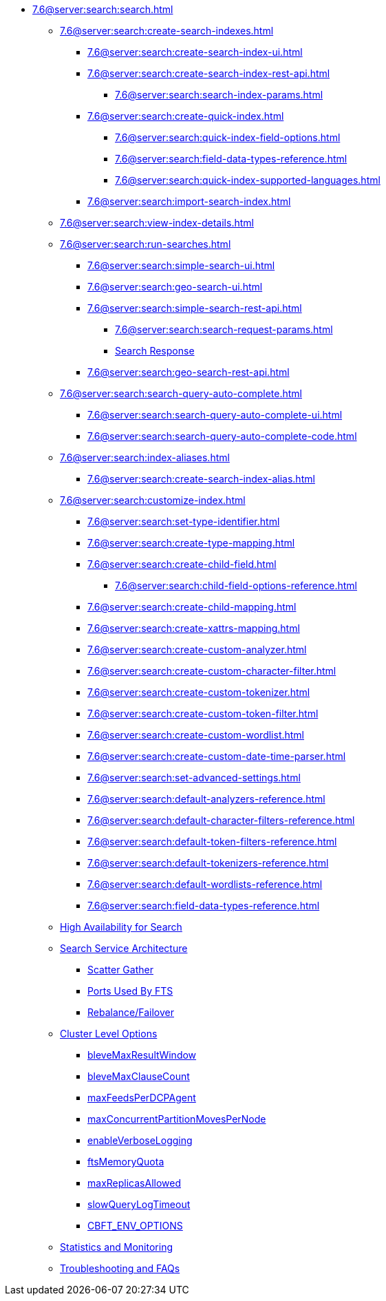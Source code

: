 * xref:7.6@server:search:search.adoc[]
  ** xref:7.6@server:search:create-search-indexes.adoc[]
    *** xref:7.6@server:search:create-search-index-ui.adoc[]
    *** xref:7.6@server:search:create-search-index-rest-api.adoc[]
      **** xref:7.6@server:search:search-index-params.adoc[]
    *** xref:7.6@server:search:create-quick-index.adoc[]
      **** xref:7.6@server:search:quick-index-field-options.adoc[]
      **** xref:7.6@server:search:field-data-types-reference.adoc[]
      **** xref:7.6@server:search:quick-index-supported-languages.adoc[]
    *** xref:7.6@server:search:import-search-index.adoc[]
  ** xref:7.6@server:search:view-index-details.adoc[]
  ** xref:7.6@server:search:run-searches.adoc[]
    *** xref:7.6@server:search:simple-search-ui.adoc[]
    *** xref:7.6@server:search:geo-search-ui.adoc[]
    *** xref:7.6@server:search:simple-search-rest-api.adoc[]
      **** xref:7.6@server:search:search-request-params.adoc[]
      **** xref:7.6@server:fts:fts-search-response.adoc[Search Response]
    *** xref:7.6@server:search:geo-search-rest-api.adoc[]
  ** xref:7.6@server:search:search-query-auto-complete.adoc[]
    *** xref:7.6@server:search:search-query-auto-complete-ui.adoc[]
    *** xref:7.6@server:search:search-query-auto-complete-code.adoc[]
  ** xref:7.6@server:search:index-aliases.adoc[]
    *** xref:7.6@server:search:create-search-index-alias.adoc[]
  ** xref:7.6@server:search:customize-index.adoc[]
    *** xref:7.6@server:search:set-type-identifier.adoc[]
    *** xref:7.6@server:search:create-type-mapping.adoc[]
    *** xref:7.6@server:search:create-child-field.adoc[]
      **** xref:7.6@server:search:child-field-options-reference.adoc[]
    *** xref:7.6@server:search:create-child-mapping.adoc[]
    *** xref:7.6@server:search:create-xattrs-mapping.adoc[]
    *** xref:7.6@server:search:create-custom-analyzer.adoc[]
    *** xref:7.6@server:search:create-custom-character-filter.adoc[]
    *** xref:7.6@server:search:create-custom-tokenizer.adoc[]
    *** xref:7.6@server:search:create-custom-token-filter.adoc[]
    *** xref:7.6@server:search:create-custom-wordlist.adoc[]
    *** xref:7.6@server:search:create-custom-date-time-parser.adoc[]
    *** xref:7.6@server:search:set-advanced-settings.adoc[]
    *** xref:7.6@server:search:default-analyzers-reference.adoc[]
    *** xref:7.6@server:search:default-character-filters-reference.adoc[]
    *** xref:7.6@server:search:default-token-filters-reference.adoc[]
    *** xref:7.6@server:search:default-tokenizers-reference.adoc[]
    *** xref:7.6@server:search:default-wordlists-reference.adoc[]
    *** xref:7.6@server:search:field-data-types-reference.adoc[]
  ** xref:7.6@server:fts:fts-high-availability-for-search.adoc[High Availability for Search]
  ** xref:7.6@server:fts:fts-architecture.adoc[Search Service Architecture]
    *** xref:7.6@server:fts:fts-architecture-scatter-gather.adoc[Scatter Gather]
    *** xref:7.6@server:fts:fts-architecture-ports-used.adoc[Ports Used By FTS]
    *** xref:7.6@server:fts:fts-rebalance-failover.adoc[Rebalance/Failover]
  ** xref:7.6@server:fts:fts-cluster-options.adoc[Cluster Level Options]
    *** xref:7.6@server:fts:fts-advanced-settings-bleveMaxResultWindow.adoc[bleveMaxResultWindow]
    *** xref:7.6@server:fts:fts-advanced-settings-bleveMaxClauseCount.adoc[bleveMaxClauseCount]
    *** xref:7.6@server:fts:fts-advanced-settings-maxFeedsPerDCPAgent.adoc[maxFeedsPerDCPAgent]
    *** xref:7.6@server:fts:fts-advance-settings-maxConcurrentPartitionMovesPerNode.adoc[maxConcurrentPartitionMovesPerNode]
    *** xref:7.6@server:fts:fts-advanced-settings-enableVerboseLogging.adoc[enableVerboseLogging]
    *** xref:7.6@server:fts:fts-advanced-settings-ftsMemoryQuota.adoc[ftsMemoryQuota]
    *** xref:7.6@server:fts:fts-advanced-settings-maxReplicasAllowed.adoc[maxReplicasAllowed]
    *** xref:7.6@server:fts:fts-advanced-settings-slowQueryLogTimeout.adoc[slowQueryLogTimeout]
    *** xref:7.6@server:fts:fts-advanced-settings-CBFT-ENV-OPTIONS.adoc[CBFT_ENV_OPTIONS]
  ** xref:7.6@server:fts:fts-monitor.adoc[Statistics and Monitoring]
  ** xref:7.6@server:fts:fts-troubleshooting.adoc[Troubleshooting and FAQs]